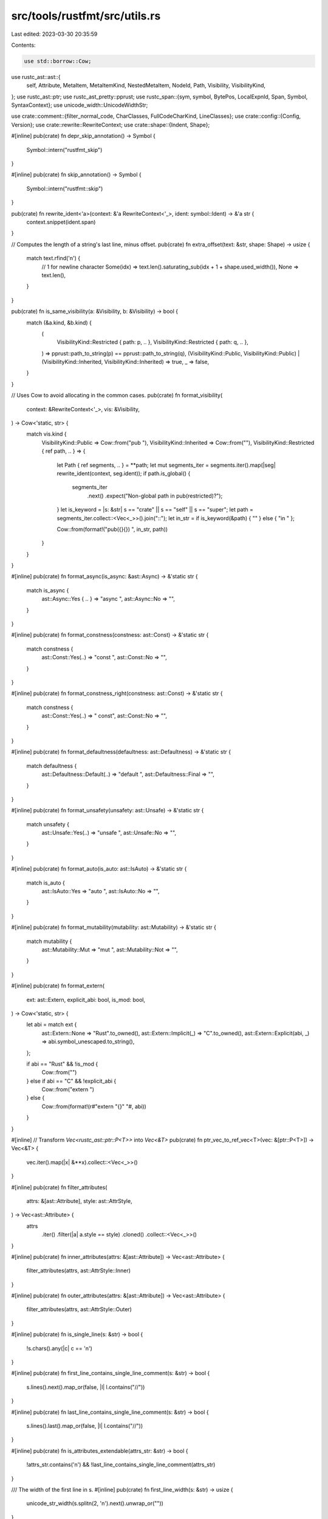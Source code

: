 src/tools/rustfmt/src/utils.rs
==============================

Last edited: 2023-03-30 20:35:59

Contents:

.. code-block:: rs

    use std::borrow::Cow;

use rustc_ast::ast::{
    self, Attribute, MetaItem, MetaItemKind, NestedMetaItem, NodeId, Path, Visibility,
    VisibilityKind,
};
use rustc_ast::ptr;
use rustc_ast_pretty::pprust;
use rustc_span::{sym, symbol, BytePos, LocalExpnId, Span, Symbol, SyntaxContext};
use unicode_width::UnicodeWidthStr;

use crate::comment::{filter_normal_code, CharClasses, FullCodeCharKind, LineClasses};
use crate::config::{Config, Version};
use crate::rewrite::RewriteContext;
use crate::shape::{Indent, Shape};

#[inline]
pub(crate) fn depr_skip_annotation() -> Symbol {
    Symbol::intern("rustfmt_skip")
}

#[inline]
pub(crate) fn skip_annotation() -> Symbol {
    Symbol::intern("rustfmt::skip")
}

pub(crate) fn rewrite_ident<'a>(context: &'a RewriteContext<'_>, ident: symbol::Ident) -> &'a str {
    context.snippet(ident.span)
}

// Computes the length of a string's last line, minus offset.
pub(crate) fn extra_offset(text: &str, shape: Shape) -> usize {
    match text.rfind('\n') {
        // 1 for newline character
        Some(idx) => text.len().saturating_sub(idx + 1 + shape.used_width()),
        None => text.len(),
    }
}

pub(crate) fn is_same_visibility(a: &Visibility, b: &Visibility) -> bool {
    match (&a.kind, &b.kind) {
        (
            VisibilityKind::Restricted { path: p, .. },
            VisibilityKind::Restricted { path: q, .. },
        ) => pprust::path_to_string(p) == pprust::path_to_string(q),
        (VisibilityKind::Public, VisibilityKind::Public)
        | (VisibilityKind::Inherited, VisibilityKind::Inherited) => true,
        _ => false,
    }
}

// Uses Cow to avoid allocating in the common cases.
pub(crate) fn format_visibility(
    context: &RewriteContext<'_>,
    vis: &Visibility,
) -> Cow<'static, str> {
    match vis.kind {
        VisibilityKind::Public => Cow::from("pub "),
        VisibilityKind::Inherited => Cow::from(""),
        VisibilityKind::Restricted { ref path, .. } => {
            let Path { ref segments, .. } = **path;
            let mut segments_iter = segments.iter().map(|seg| rewrite_ident(context, seg.ident));
            if path.is_global() {
                segments_iter
                    .next()
                    .expect("Non-global path in pub(restricted)?");
            }
            let is_keyword = |s: &str| s == "crate" || s == "self" || s == "super";
            let path = segments_iter.collect::<Vec<_>>().join("::");
            let in_str = if is_keyword(&path) { "" } else { "in " };

            Cow::from(format!("pub({}{}) ", in_str, path))
        }
    }
}

#[inline]
pub(crate) fn format_async(is_async: &ast::Async) -> &'static str {
    match is_async {
        ast::Async::Yes { .. } => "async ",
        ast::Async::No => "",
    }
}

#[inline]
pub(crate) fn format_constness(constness: ast::Const) -> &'static str {
    match constness {
        ast::Const::Yes(..) => "const ",
        ast::Const::No => "",
    }
}

#[inline]
pub(crate) fn format_constness_right(constness: ast::Const) -> &'static str {
    match constness {
        ast::Const::Yes(..) => " const",
        ast::Const::No => "",
    }
}

#[inline]
pub(crate) fn format_defaultness(defaultness: ast::Defaultness) -> &'static str {
    match defaultness {
        ast::Defaultness::Default(..) => "default ",
        ast::Defaultness::Final => "",
    }
}

#[inline]
pub(crate) fn format_unsafety(unsafety: ast::Unsafe) -> &'static str {
    match unsafety {
        ast::Unsafe::Yes(..) => "unsafe ",
        ast::Unsafe::No => "",
    }
}

#[inline]
pub(crate) fn format_auto(is_auto: ast::IsAuto) -> &'static str {
    match is_auto {
        ast::IsAuto::Yes => "auto ",
        ast::IsAuto::No => "",
    }
}

#[inline]
pub(crate) fn format_mutability(mutability: ast::Mutability) -> &'static str {
    match mutability {
        ast::Mutability::Mut => "mut ",
        ast::Mutability::Not => "",
    }
}

#[inline]
pub(crate) fn format_extern(
    ext: ast::Extern,
    explicit_abi: bool,
    is_mod: bool,
) -> Cow<'static, str> {
    let abi = match ext {
        ast::Extern::None => "Rust".to_owned(),
        ast::Extern::Implicit(_) => "C".to_owned(),
        ast::Extern::Explicit(abi, _) => abi.symbol_unescaped.to_string(),
    };

    if abi == "Rust" && !is_mod {
        Cow::from("")
    } else if abi == "C" && !explicit_abi {
        Cow::from("extern ")
    } else {
        Cow::from(format!(r#"extern "{}" "#, abi))
    }
}

#[inline]
// Transform `Vec<rustc_ast::ptr::P<T>>` into `Vec<&T>`
pub(crate) fn ptr_vec_to_ref_vec<T>(vec: &[ptr::P<T>]) -> Vec<&T> {
    vec.iter().map(|x| &**x).collect::<Vec<_>>()
}

#[inline]
pub(crate) fn filter_attributes(
    attrs: &[ast::Attribute],
    style: ast::AttrStyle,
) -> Vec<ast::Attribute> {
    attrs
        .iter()
        .filter(|a| a.style == style)
        .cloned()
        .collect::<Vec<_>>()
}

#[inline]
pub(crate) fn inner_attributes(attrs: &[ast::Attribute]) -> Vec<ast::Attribute> {
    filter_attributes(attrs, ast::AttrStyle::Inner)
}

#[inline]
pub(crate) fn outer_attributes(attrs: &[ast::Attribute]) -> Vec<ast::Attribute> {
    filter_attributes(attrs, ast::AttrStyle::Outer)
}

#[inline]
pub(crate) fn is_single_line(s: &str) -> bool {
    !s.chars().any(|c| c == '\n')
}

#[inline]
pub(crate) fn first_line_contains_single_line_comment(s: &str) -> bool {
    s.lines().next().map_or(false, |l| l.contains("//"))
}

#[inline]
pub(crate) fn last_line_contains_single_line_comment(s: &str) -> bool {
    s.lines().last().map_or(false, |l| l.contains("//"))
}

#[inline]
pub(crate) fn is_attributes_extendable(attrs_str: &str) -> bool {
    !attrs_str.contains('\n') && !last_line_contains_single_line_comment(attrs_str)
}

/// The width of the first line in s.
#[inline]
pub(crate) fn first_line_width(s: &str) -> usize {
    unicode_str_width(s.splitn(2, '\n').next().unwrap_or(""))
}

/// The width of the last line in s.
#[inline]
pub(crate) fn last_line_width(s: &str) -> usize {
    unicode_str_width(s.rsplitn(2, '\n').next().unwrap_or(""))
}

/// The total used width of the last line.
#[inline]
pub(crate) fn last_line_used_width(s: &str, offset: usize) -> usize {
    if s.contains('\n') {
        last_line_width(s)
    } else {
        offset + unicode_str_width(s)
    }
}

#[inline]
pub(crate) fn trimmed_last_line_width(s: &str) -> usize {
    unicode_str_width(match s.rfind('\n') {
        Some(n) => s[(n + 1)..].trim(),
        None => s.trim(),
    })
}

#[inline]
pub(crate) fn last_line_extendable(s: &str) -> bool {
    if s.ends_with("\"#") {
        return true;
    }
    for c in s.chars().rev() {
        match c {
            '(' | ')' | ']' | '}' | '?' | '>' => continue,
            '\n' => break,
            _ if c.is_whitespace() => continue,
            _ => return false,
        }
    }
    true
}

#[inline]
fn is_skip(meta_item: &MetaItem) -> bool {
    match meta_item.kind {
        MetaItemKind::Word => {
            let path_str = pprust::path_to_string(&meta_item.path);
            path_str == skip_annotation().as_str() || path_str == depr_skip_annotation().as_str()
        }
        MetaItemKind::List(ref l) => {
            meta_item.has_name(sym::cfg_attr) && l.len() == 2 && is_skip_nested(&l[1])
        }
        _ => false,
    }
}

#[inline]
fn is_skip_nested(meta_item: &NestedMetaItem) -> bool {
    match meta_item {
        NestedMetaItem::MetaItem(ref mi) => is_skip(mi),
        NestedMetaItem::Lit(_) => false,
    }
}

#[inline]
pub(crate) fn contains_skip(attrs: &[Attribute]) -> bool {
    attrs
        .iter()
        .any(|a| a.meta().map_or(false, |a| is_skip(&a)))
}

#[inline]
pub(crate) fn semicolon_for_expr(context: &RewriteContext<'_>, expr: &ast::Expr) -> bool {
    // Never try to insert semicolons on expressions when we're inside
    // a macro definition - this can prevent the macro from compiling
    // when used in expression position
    if context.is_macro_def {
        return false;
    }

    match expr.kind {
        ast::ExprKind::Ret(..) | ast::ExprKind::Continue(..) | ast::ExprKind::Break(..) => {
            context.config.trailing_semicolon()
        }
        _ => false,
    }
}

#[inline]
pub(crate) fn semicolon_for_stmt(context: &RewriteContext<'_>, stmt: &ast::Stmt) -> bool {
    match stmt.kind {
        ast::StmtKind::Semi(ref expr) => match expr.kind {
            ast::ExprKind::While(..) | ast::ExprKind::Loop(..) | ast::ExprKind::ForLoop(..) => {
                false
            }
            ast::ExprKind::Break(..) | ast::ExprKind::Continue(..) | ast::ExprKind::Ret(..) => {
                context.config.trailing_semicolon()
            }
            _ => true,
        },
        ast::StmtKind::Expr(..) => false,
        _ => true,
    }
}

#[inline]
pub(crate) fn stmt_expr(stmt: &ast::Stmt) -> Option<&ast::Expr> {
    match stmt.kind {
        ast::StmtKind::Expr(ref expr) => Some(expr),
        _ => None,
    }
}

/// Returns the number of LF and CRLF respectively.
pub(crate) fn count_lf_crlf(input: &str) -> (usize, usize) {
    let mut lf = 0;
    let mut crlf = 0;
    let mut is_crlf = false;
    for c in input.as_bytes() {
        match c {
            b'\r' => is_crlf = true,
            b'\n' if is_crlf => crlf += 1,
            b'\n' => lf += 1,
            _ => is_crlf = false,
        }
    }
    (lf, crlf)
}

pub(crate) fn count_newlines(input: &str) -> usize {
    // Using bytes to omit UTF-8 decoding
    bytecount::count(input.as_bytes(), b'\n')
}

// For format_missing and last_pos, need to use the source callsite (if applicable).
// Required as generated code spans aren't guaranteed to follow on from the last span.
macro_rules! source {
    ($this:ident, $sp:expr) => {
        $sp.source_callsite()
    };
}

pub(crate) fn mk_sp(lo: BytePos, hi: BytePos) -> Span {
    Span::new(lo, hi, SyntaxContext::root(), None)
}

pub(crate) fn mk_sp_lo_plus_one(lo: BytePos) -> Span {
    Span::new(lo, lo + BytePos(1), SyntaxContext::root(), None)
}

// Returns `true` if the given span does not intersect with file lines.
macro_rules! out_of_file_lines_range {
    ($self:ident, $span:expr) => {
        !$self.config.file_lines().is_all()
            && !$self
                .config
                .file_lines()
                .intersects(&$self.parse_sess.lookup_line_range($span))
    };
}

macro_rules! skip_out_of_file_lines_range {
    ($self:ident, $span:expr) => {
        if out_of_file_lines_range!($self, $span) {
            return None;
        }
    };
}

macro_rules! skip_out_of_file_lines_range_visitor {
    ($self:ident, $span:expr) => {
        if out_of_file_lines_range!($self, $span) {
            $self.push_rewrite($span, None);
            return;
        }
    };
}

// Wraps String in an Option. Returns Some when the string adheres to the
// Rewrite constraints defined for the Rewrite trait and None otherwise.
pub(crate) fn wrap_str(s: String, max_width: usize, shape: Shape) -> Option<String> {
    if is_valid_str(&filter_normal_code(&s), max_width, shape) {
        Some(s)
    } else {
        None
    }
}

fn is_valid_str(snippet: &str, max_width: usize, shape: Shape) -> bool {
    if !snippet.is_empty() {
        // First line must fits with `shape.width`.
        if first_line_width(snippet) > shape.width {
            return false;
        }
        // If the snippet does not include newline, we are done.
        if is_single_line(snippet) {
            return true;
        }
        // The other lines must fit within the maximum width.
        if snippet
            .lines()
            .skip(1)
            .any(|line| unicode_str_width(line) > max_width)
        {
            return false;
        }
        // A special check for the last line, since the caller may
        // place trailing characters on this line.
        if last_line_width(snippet) > shape.used_width() + shape.width {
            return false;
        }
    }
    true
}

#[inline]
pub(crate) fn colon_spaces(config: &Config) -> &'static str {
    let before = config.space_before_colon();
    let after = config.space_after_colon();
    match (before, after) {
        (true, true) => " : ",
        (true, false) => " :",
        (false, true) => ": ",
        (false, false) => ":",
    }
}

#[inline]
pub(crate) fn left_most_sub_expr(e: &ast::Expr) -> &ast::Expr {
    match e.kind {
        ast::ExprKind::Call(ref e, _)
        | ast::ExprKind::Binary(_, ref e, _)
        | ast::ExprKind::Cast(ref e, _)
        | ast::ExprKind::Type(ref e, _)
        | ast::ExprKind::Assign(ref e, _, _)
        | ast::ExprKind::AssignOp(_, ref e, _)
        | ast::ExprKind::Field(ref e, _)
        | ast::ExprKind::Index(ref e, _)
        | ast::ExprKind::Range(Some(ref e), _, _)
        | ast::ExprKind::Try(ref e) => left_most_sub_expr(e),
        _ => e,
    }
}

#[inline]
pub(crate) fn starts_with_newline(s: &str) -> bool {
    s.starts_with('\n') || s.starts_with("\r\n")
}

#[inline]
pub(crate) fn first_line_ends_with(s: &str, c: char) -> bool {
    s.lines().next().map_or(false, |l| l.ends_with(c))
}

// States whether an expression's last line exclusively consists of closing
// parens, braces, and brackets in its idiomatic formatting.
pub(crate) fn is_block_expr(context: &RewriteContext<'_>, expr: &ast::Expr, repr: &str) -> bool {
    match expr.kind {
        ast::ExprKind::MacCall(..)
        | ast::ExprKind::Call(..)
        | ast::ExprKind::MethodCall(..)
        | ast::ExprKind::Array(..)
        | ast::ExprKind::Struct(..)
        | ast::ExprKind::While(..)
        | ast::ExprKind::If(..)
        | ast::ExprKind::Block(..)
        | ast::ExprKind::ConstBlock(..)
        | ast::ExprKind::Async(..)
        | ast::ExprKind::Loop(..)
        | ast::ExprKind::ForLoop(..)
        | ast::ExprKind::TryBlock(..)
        | ast::ExprKind::Match(..) => repr.contains('\n'),
        ast::ExprKind::Paren(ref expr)
        | ast::ExprKind::Binary(_, _, ref expr)
        | ast::ExprKind::Index(_, ref expr)
        | ast::ExprKind::Unary(_, ref expr)
        | ast::ExprKind::Try(ref expr)
        | ast::ExprKind::Yield(Some(ref expr)) => is_block_expr(context, expr, repr),
        ast::ExprKind::Closure(ref closure) => is_block_expr(context, &closure.body, repr),
        // This can only be a string lit
        ast::ExprKind::Lit(_) => {
            repr.contains('\n') && trimmed_last_line_width(repr) <= context.config.tab_spaces()
        }
        ast::ExprKind::AddrOf(..)
        | ast::ExprKind::Assign(..)
        | ast::ExprKind::AssignOp(..)
        | ast::ExprKind::Await(..)
        | ast::ExprKind::Box(..)
        | ast::ExprKind::Break(..)
        | ast::ExprKind::Cast(..)
        | ast::ExprKind::Continue(..)
        | ast::ExprKind::Err
        | ast::ExprKind::Field(..)
        | ast::ExprKind::IncludedBytes(..)
        | ast::ExprKind::InlineAsm(..)
        | ast::ExprKind::Let(..)
        | ast::ExprKind::Path(..)
        | ast::ExprKind::Range(..)
        | ast::ExprKind::Repeat(..)
        | ast::ExprKind::Ret(..)
        | ast::ExprKind::Yeet(..)
        | ast::ExprKind::Tup(..)
        | ast::ExprKind::Type(..)
        | ast::ExprKind::Yield(None)
        | ast::ExprKind::Underscore => false,
    }
}

/// Removes trailing spaces from the specified snippet. We do not remove spaces
/// inside strings or comments.
pub(crate) fn remove_trailing_white_spaces(text: &str) -> String {
    let mut buffer = String::with_capacity(text.len());
    let mut space_buffer = String::with_capacity(128);
    for (char_kind, c) in CharClasses::new(text.chars()) {
        match c {
            '\n' => {
                if char_kind == FullCodeCharKind::InString {
                    buffer.push_str(&space_buffer);
                }
                space_buffer.clear();
                buffer.push('\n');
            }
            _ if c.is_whitespace() => {
                space_buffer.push(c);
            }
            _ => {
                if !space_buffer.is_empty() {
                    buffer.push_str(&space_buffer);
                    space_buffer.clear();
                }
                buffer.push(c);
            }
        }
    }
    buffer
}

/// Indent each line according to the specified `indent`.
/// e.g.
///
/// ```rust,compile_fail
/// foo!{
/// x,
/// y,
/// foo(
///     a,
///     b,
///     c,
/// ),
/// }
/// ```
///
/// will become
///
/// ```rust,compile_fail
/// foo!{
///     x,
///     y,
///     foo(
///         a,
///         b,
///         c,
///     ),
/// }
/// ```
pub(crate) fn trim_left_preserve_layout(
    orig: &str,
    indent: Indent,
    config: &Config,
) -> Option<String> {
    let mut lines = LineClasses::new(orig);
    let first_line = lines.next().map(|(_, s)| s.trim_end().to_owned())?;
    let mut trimmed_lines = Vec::with_capacity(16);

    let mut veto_trim = false;
    let min_prefix_space_width = lines
        .filter_map(|(kind, line)| {
            let mut trimmed = true;
            let prefix_space_width = if is_empty_line(&line) {
                None
            } else {
                Some(get_prefix_space_width(config, &line))
            };

            // just InString{Commented} in order to allow the start of a string to be indented
            let new_veto_trim_value = (kind == FullCodeCharKind::InString
                || (config.version() == Version::Two
                    && kind == FullCodeCharKind::InStringCommented))
                && !line.ends_with('\\');
            let line = if veto_trim || new_veto_trim_value {
                veto_trim = new_veto_trim_value;
                trimmed = false;
                line
            } else {
                line.trim().to_owned()
            };
            trimmed_lines.push((trimmed, line, prefix_space_width));

            // Because there is a veto against trimming and indenting lines within a string,
            // such lines should not be taken into account when computing the minimum.
            match kind {
                FullCodeCharKind::InStringCommented | FullCodeCharKind::EndStringCommented
                    if config.version() == Version::Two =>
                {
                    None
                }
                FullCodeCharKind::InString | FullCodeCharKind::EndString => None,
                _ => prefix_space_width,
            }
        })
        .min()?;

    Some(
        first_line
            + "\n"
            + &trimmed_lines
                .iter()
                .map(
                    |&(trimmed, ref line, prefix_space_width)| match prefix_space_width {
                        _ if !trimmed => line.to_owned(),
                        Some(original_indent_width) => {
                            let new_indent_width = indent.width()
                                + original_indent_width.saturating_sub(min_prefix_space_width);
                            let new_indent = Indent::from_width(config, new_indent_width);
                            format!("{}{}", new_indent.to_string(config), line)
                        }
                        None => String::new(),
                    },
                )
                .collect::<Vec<_>>()
                .join("\n"),
    )
}

/// Based on the given line, determine if the next line can be indented or not.
/// This allows to preserve the indentation of multi-line literals when
/// re-inserted a code block that has been formatted separately from the rest
/// of the code, such as code in macro defs or code blocks doc comments.
pub(crate) fn indent_next_line(kind: FullCodeCharKind, line: &str, config: &Config) -> bool {
    if kind.is_string() {
        // If the string ends with '\', the string has been wrapped over
        // multiple lines. If `format_strings = true`, then the indentation of
        // strings wrapped over multiple lines will have been adjusted while
        // formatting the code block, therefore the string's indentation needs
        // to be adjusted for the code surrounding the code block.
        config.format_strings() && line.ends_with('\\')
    } else if config.version() == Version::Two {
        !kind.is_commented_string()
    } else {
        true
    }
}

pub(crate) fn is_empty_line(s: &str) -> bool {
    s.is_empty() || s.chars().all(char::is_whitespace)
}

fn get_prefix_space_width(config: &Config, s: &str) -> usize {
    let mut width = 0;
    for c in s.chars() {
        match c {
            ' ' => width += 1,
            '\t' => width += config.tab_spaces(),
            _ => return width,
        }
    }
    width
}

pub(crate) trait NodeIdExt {
    fn root() -> Self;
}

impl NodeIdExt for NodeId {
    fn root() -> NodeId {
        NodeId::placeholder_from_expn_id(LocalExpnId::ROOT)
    }
}

pub(crate) fn unicode_str_width(s: &str) -> usize {
    s.width()
}

#[cfg(test)]
mod test {
    use super::*;

    #[test]
    fn test_remove_trailing_white_spaces() {
        let s = "    r#\"\n        test\n    \"#";
        assert_eq!(remove_trailing_white_spaces(s), s);
    }

    #[test]
    fn test_trim_left_preserve_layout() {
        let s = "aaa\n\tbbb\n    ccc";
        let config = Config::default();
        let indent = Indent::new(4, 0);
        assert_eq!(
            trim_left_preserve_layout(s, indent, &config),
            Some("aaa\n    bbb\n    ccc".to_string())
        );
    }
}



